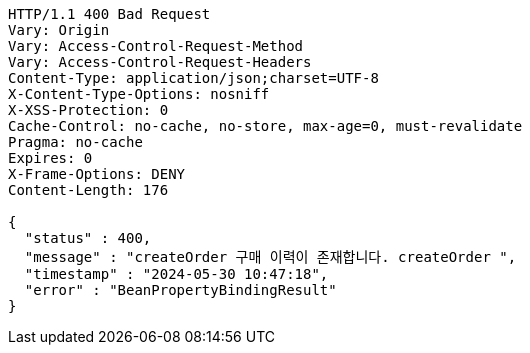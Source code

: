 [source,http,options="nowrap"]
----
HTTP/1.1 400 Bad Request
Vary: Origin
Vary: Access-Control-Request-Method
Vary: Access-Control-Request-Headers
Content-Type: application/json;charset=UTF-8
X-Content-Type-Options: nosniff
X-XSS-Protection: 0
Cache-Control: no-cache, no-store, max-age=0, must-revalidate
Pragma: no-cache
Expires: 0
X-Frame-Options: DENY
Content-Length: 176

{
  "status" : 400,
  "message" : "createOrder 구매 이력이 존재합니다. createOrder ",
  "timestamp" : "2024-05-30 10:47:18",
  "error" : "BeanPropertyBindingResult"
}
----